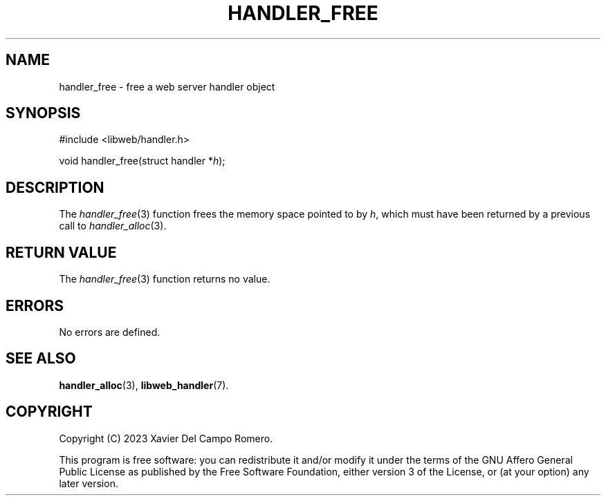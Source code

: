 .TH HANDLER_FREE 3 2023-09-14 0.1.0 "libweb Library Reference"

.SH NAME
handler_free \- free a web server handler object

.SH SYNOPSIS
.LP
.nf
#include <libweb/handler.h>
.P
void handler_free(struct handler *\fIh\fP);
.fi

.SH DESCRIPTION
The
.IR handler_free (3)
function frees the memory space pointed to by
.IR h ,
which must have been returned by a previous call to
.IR handler_alloc (3).

.SH RETURN VALUE
The
.IR handler_free (3)
function returns no value.

.SH ERRORS
No errors are defined.

.SH SEE ALSO
.BR handler_alloc (3),
.BR libweb_handler (7).

.SH COPYRIGHT
Copyright (C) 2023 Xavier Del Campo Romero.
.P
This program is free software: you can redistribute it and/or modify
it under the terms of the GNU Affero General Public License as published by
the Free Software Foundation, either version 3 of the License, or
(at your option) any later version.
